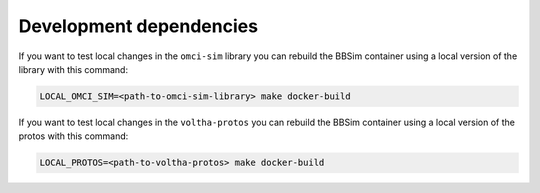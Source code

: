 .. _Development dependencies:

Development dependencies
========================

If you want to test local changes in the ``omci-sim`` library you can
rebuild the BBSim container using a local version of the library with this command:

.. code:: bash

   LOCAL_OMCI_SIM=<path-to-omci-sim-library> make docker-build

If you want to test local changes in the ``voltha-protos`` you can
rebuild the BBSim container using a local version of the protos with this command:

.. code:: bash

   LOCAL_PROTOS=<path-to-voltha-protos> make docker-build
